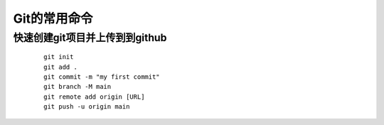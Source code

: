 .. index:: Git

Git的常用命令
================================================================

快速创建git项目并上传到到github
****************************************************************

    ::

        git init
        git add .
        git commit -m "my first commit"
        git branch -M main
        git remote add origin [URL]
        git push -u origin main